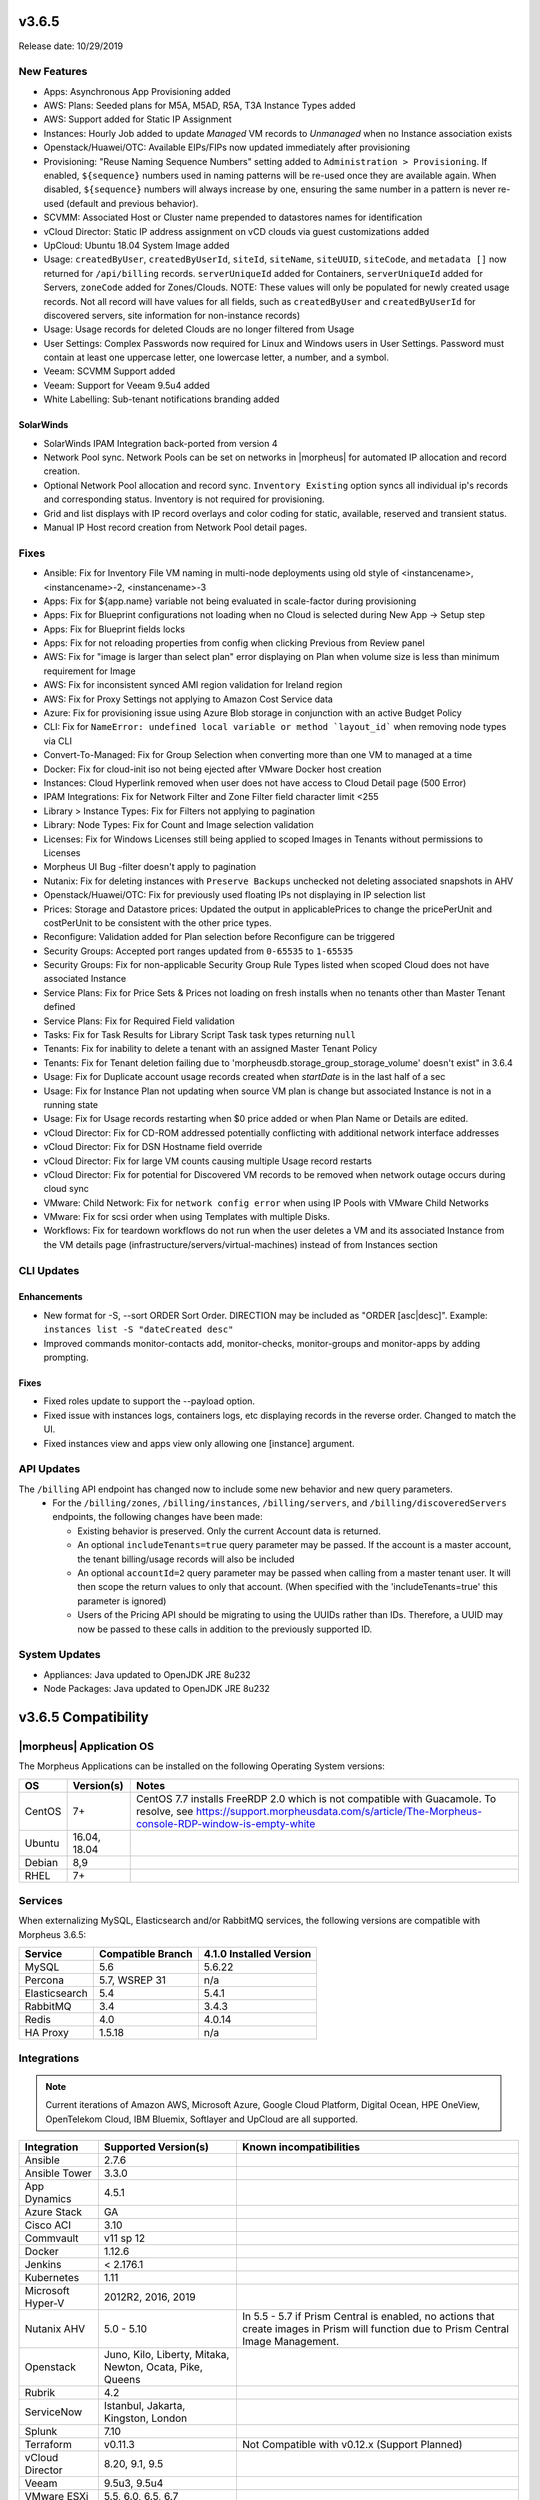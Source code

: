 v3.6.5
======

Release date: 10/29/2019

New Features
------------
- Apps: Asynchronous App Provisioning added
- AWS: Plans: Seeded plans for M5A, M5AD, R5A, T3A Instance Types added
- AWS: Support added for Static IP Assignment
- Instances: Hourly Job added to update `Managed` VM records to `Unmanaged` when no Instance association exists
- Openstack/Huawei/OTC: Available EIPs/FIPs now updated immediately after provisioning
- Provisioning: "Reuse Naming Sequence Numbers" setting added to ``Administration > Provisioning``. If enabled, ``${sequence}`` numbers used in naming patterns will be re-used once they are available again. When disabled, ``${sequence}`` numbers will always increase by one, ensuring the same number in a pattern is never re-used (default and previous behavior).
- SCVMM: Associated Host or Cluster name prepended to datastores names for identification
- vCloud Director: Static IP address assignment on vCD clouds via guest customizations added
- UpCloud: Ubuntu 18.04 System Image added
- Usage: ``createdByUser``, ``createdByUserId``, ``siteId``, ``siteName``, ``siteUUID``, ``siteCode``, and ``metadata []`` now returned for ``/api/billing`` records. ``serverUniqueId`` added for Containers, ``serverUniqueId`` added for Servers, ``zoneCode`` added for Zones/Clouds. NOTE: These values will only be populated for newly created usage records. Not all record will have values for all fields, such as ``createdByUser`` and ``createdByUserId`` for discovered servers, site information for non-instance records)
- Usage: Usage records for deleted Clouds are no longer filtered from Usage
- User Settings: Complex Passwords now required for Linux and Windows users in User Settings. Password must contain at least one uppercase letter, one lowercase letter, a number, and a symbol.
- Veeam: SCVMM Support added
- Veeam: Support for Veeam 9.5u4 added
- White Labelling: Sub-tenant notifications branding added

SolarWinds
^^^^^^^^^^
- SolarWinds IPAM Integration back-ported from version 4
- Network Pool sync. Network Pools can be set on networks in |morpheus| for automated IP allocation and record creation.
- Optional Network Pool allocation and record sync. ``Inventory Existing`` option syncs all individual ip's records and corresponding status. Inventory is not required for provisioning.
- Grid and list displays with IP record overlays and color coding for static, available, reserved and transient status.
- Manual IP Host record creation from Network Pool detail pages.

Fixes
-----
- Ansible: Fix for Inventory File VM naming in multi-node deployments using old style of <instancename>, <instancename>-2, <instancename>-3
- Apps: Fix for ${app.name} variable not being evaluated in scale-factor during provisioning
- Apps: Fix for Blueprint configurations not loading when no Cloud is selected during New App -> Setup step
- Apps: Fix for Blueprint fields locks
- Apps: Fix for not reloading properties from config when clicking Previous from Review panel
- AWS: Fix for "image is larger than select plan" error displaying on Plan when volume size is less than minimum requirement for Image
- AWS: Fix for inconsistent synced AMI region validation for Ireland region
- AWS: Fix for Proxy Settings not applying to Amazon Cost Service data
- Azure: Fix for provisioning issue using Azure Blob storage in conjunction with an active Budget Policy
- CLI: Fix for ``NameError: undefined local variable or method `layout_id``` when removing node types via CLI
- Convert-To-Managed: Fix for Group Selection when converting more than one VM to managed at a time
- Docker: Fix for cloud-init iso not being ejected after VMware Docker host creation
- Instances: Cloud Hyperlink removed when user does not have access to Cloud Detail page (500 Error)
- IPAM Integrations: Fix for Network Filter and Zone Filter field character limit <255
- Library > Instance Types: Fix for Filters not applying to pagination
- Library: Node Types: Fix for Count and Image selection validation
- Licenses: Fix for Windows Licenses still being applied to scoped Images in Tenants without permissions to Licenses
- Morpheus UI Bug -filter doesn't apply to pagination
- Nutanix: Fix for deleting instances with ``Preserve Backups`` unchecked not deleting associated snapshots in AHV
- Openstack/Huawei/OTC: Fix for previously used floating IPs not displaying in IP selection list
- Prices: Storage and Datastore prices: Updated the output in applicablePrices to change the pricePerUnit and costPerUnit to be consistent with the other price types.
- Reconfigure: Validation added for Plan selection before Reconfigure can be triggered
- Security Groups: Accepted port ranges updated from ``0-65535`` to ``1-65535``
- Security Groups:  Fix for non-applicable Security Group Rule Types listed when scoped Cloud does not have associated Instance
- Service Plans: Fix for Price Sets & Prices not loading on fresh installs when no tenants other than Master Tenant defined
- Service Plans: Fix for Required Field validation
- Tasks: Fix for Task Results for Library Script Task task types returning ``null``
- Tenants: Fix for inability to delete a tenant with an assigned Master Tenant Policy
- Tenants: Fix for Tenant deletion failing due to 'morpheusdb.storage_group_storage_volume' doesn't exist" in 3.6.4
- Usage: Fix for Duplicate account usage records created when `startDate` is in the last half of a sec
- Usage: Fix for Instance Plan not updating when source VM plan is change but associated Instance is not in a running state
- Usage: Fix for Usage records restarting when $0 price added or when Plan Name or Details are edited.
- vCloud Director: Fix for CD-ROM addressed potentially conflicting with additional network interface addresses
- vCloud Director: Fix for DSN Hostname field override
- vCloud Director: Fix for large VM counts causing multiple Usage record restarts
- vCloud Director: Fix for potential for Discovered VM records to be removed when network outage occurs during cloud sync
- VMware: Child Network: Fix for ``network config error`` when using IP Pools with VMware Child Networks
- VMware: Fix for scsi order when using Templates with multiple Disks.
- Workflows: Fix for teardown workflows do not run when the user deletes a VM and its associated Instance from the VM details page (infrastructure/servers/virtual-machines) instead of from Instances section

CLI Updates
-----------

Enhancements
^^^^^^^^^^^^
- New format for -S, --sort ORDER Sort Order. DIRECTION may be included as "ORDER [asc|desc]". Example: ``instances list -S "dateCreated desc"``
- Improved commands monitor-contacts add, monitor-checks, monitor-groups and monitor-apps by adding prompting.

Fixes
^^^^^
- Fixed roles update to support the --payload option.
- Fixed issue with instances logs, containers logs, etc displaying records in the reverse order. Changed to match the UI.
- Fixed instances view and apps view only allowing one [instance] argument.

API Updates
-----------
The ``/billing`` API endpoint has changed now to include some new behavior and new query parameters.
 - For the ``/billing/zones``, ``/billing/instances``, ``/billing/servers``, and ``/billing/discoveredServers`` endpoints, the following changes have been made:

   - Existing behavior is preserved. Only the current Account data is returned.
   - An optional ``includeTenants=true`` query parameter may be passed. If the account is a master account, the tenant billing/usage records will also be included
   - An optional ``accountId=2`` query parameter may be passed when calling from a master tenant user. It will then scope the return values to only that account. (When specified with the 'includeTenants=true' this parameter is ignored)
   - Users of the Pricing API should be migrating to using the UUIDs rather than IDs. Therefore, a UUID may now be passed to these calls in addition to the previously supported ID.

..  issue where plan change that coincided with rabbit problem caused usage records to be stopped and not restarted. processPriceChanges discovered the plan change, stopped the appropriate usage records and then the task to start the new usage records was sent through rabbit - which never executed. From a discussion on slack this case was created as a suggestion on preventing this rare occurrence in the future.

System Updates
--------------
- Appliances: Java updated to OpenJDK JRE 8u232
- Node Packages: Java updated to OpenJDK JRE 8u232


v3.6.5 Compatibility
====================

|morpheus| Application OS
-------------------------

The Morpheus Applications can be installed on the following Operating System versions:

+--------+--------------+---------------------------------------------------------------------------------------------------------------------------------------------------------------------------------------------------+
|  OS    | Version(s)   | Notes                                                                                                                                                                                             |
+========+==============+===================================================================================================================================================================================================+
| CentOS | 7+           | CentOS 7.7 installs FreeRDP 2.0 which is not compatible with Guacamole. To resolve, see https://support.morpheusdata.com/s/article/The-Morpheus-console-RDP-window-is-empty-white                 |
+--------+--------------+---------------------------------------------------------------------------------------------------------------------------------------------------------------------------------------------------+
| Ubuntu | 16.04, 18.04 |                                                                                                                                                                                                   |
+--------+--------------+---------------------------------------------------------------------------------------------------------------------------------------------------------------------------------------------------+
| Debian | 8,9          |                                                                                                                                                                                                   |
+--------+--------------+---------------------------------------------------------------------------------------------------------------------------------------------------------------------------------------------------+
| RHEL   | 7+           |                                                                                                                                                                                                   |
+--------+--------------+---------------------------------------------------------------------------------------------------------------------------------------------------------------------------------------------------+

Services
--------

When externalizing MySQL, Elasticsearch and/or RabbitMQ services, the following versions are compatible with Morpheus 3.6.5:

+---------------------------------------+----------------------+-----------------------------+
| **Service**                           |**Compatible Branch** | **4.1.0 Installed Version** |
+---------------------------------------+----------------------+-----------------------------+
| MySQL                                 | 5.6                  | 5.6.22                      |
+---------------------------------------+----------------------+-----------------------------+
| Percona                               | 5.7, WSREP 31        | n/a                         |
+---------------------------------------+----------------------+-----------------------------+
| Elasticsearch                         | 5.4                  | 5.4.1                       |
+---------------------------------------+----------------------+-----------------------------+
| RabbitMQ                              | 3.4                  | 3.4.3                       |
+---------------------------------------+----------------------+-----------------------------+
| Redis                                 | 4.0                  | 4.0.14                      |
+---------------------------------------+----------------------+-----------------------------+
| HA Proxy                              | 1.5.18               | n/a                         |
+---------------------------------------+----------------------+-----------------------------+

Integrations
------------

.. note:: Current iterations of Amazon AWS, Microsoft Azure, Google Cloud Platform, Digital Ocean, HPE OneView, OpenTelekom Cloud, IBM Bluemix, Softlayer and UpCloud are all supported.

+-------------------+----------------------------------------------------------+---------------------------------------------------------------------------------------------------------------------------------------+
|  Integration      | Supported Version(s)                                     | Known incompatibilities                                                                                                               |
+===================+==========================================================+=======================================================================================================================================+
| Ansible           | 2.7.6                                                    |                                                                                                                                       |
+-------------------+----------------------------------------------------------+---------------------------------------------------------------------------------------------------------------------------------------+
| Ansible Tower     | 3.3.0                                                    |                                                                                                                                       |
+-------------------+----------------------------------------------------------+---------------------------------------------------------------------------------------------------------------------------------------+
| App Dynamics      | 4.5.1                                                    |                                                                                                                                       |
+-------------------+----------------------------------------------------------+---------------------------------------------------------------------------------------------------------------------------------------+
| Azure Stack       | GA                                                       |                                                                                                                                       |
+-------------------+----------------------------------------------------------+---------------------------------------------------------------------------------------------------------------------------------------+
| Cisco ACI         | 3.10                                                     |                                                                                                                                       |
+-------------------+----------------------------------------------------------+---------------------------------------------------------------------------------------------------------------------------------------+
| Commvault         | v11 sp 12                                                |                                                                                                                                       |
+-------------------+----------------------------------------------------------+---------------------------------------------------------------------------------------------------------------------------------------+
| Docker            | 1.12.6                                                   |                                                                                                                                       |
+-------------------+----------------------------------------------------------+---------------------------------------------------------------------------------------------------------------------------------------+
| Jenkins           | < 2.176.1                                                |                                                                                                                                       |
+-------------------+----------------------------------------------------------+---------------------------------------------------------------------------------------------------------------------------------------+
| Kubernetes        | 1.11                                                     |                                                                                                                                       |
+-------------------+----------------------------------------------------------+---------------------------------------------------------------------------------------------------------------------------------------+
| Microsoft Hyper-V | 2012R2, 2016, 2019                                       |                                                                                                                                       |
+-------------------+----------------------------------------------------------+---------------------------------------------------------------------------------------------------------------------------------------+
| Nutanix AHV       | 5.0 - 5.10                                               | In 5.5 - 5.7 if Prism Central is enabled, no actions that create images in Prism will function due to Prism Central Image Management. |
+-------------------+----------------------------------------------------------+---------------------------------------------------------------------------------------------------------------------------------------+
| Openstack         | Juno, Kilo, Liberty, Mitaka, Newton, Ocata, Pike, Queens |                                                                                                                                       |
+-------------------+----------------------------------------------------------+---------------------------------------------------------------------------------------------------------------------------------------+
| Rubrik            | 4.2                                                      |                                                                                                                                       |
+-------------------+----------------------------------------------------------+---------------------------------------------------------------------------------------------------------------------------------------+
| ServiceNow        | Istanbul, Jakarta, Kingston, London                      |                                                                                                                                       |
+-------------------+----------------------------------------------------------+---------------------------------------------------------------------------------------------------------------------------------------+
| Splunk            | 7.10                                                     |                                                                                                                                       |
+-------------------+----------------------------------------------------------+---------------------------------------------------------------------------------------------------------------------------------------+
| Terraform         | v0.11.3                                                  | Not Compatible with v0.12.x (Support Planned)                                                                                         |
+-------------------+----------------------------------------------------------+---------------------------------------------------------------------------------------------------------------------------------------+
| vCloud Director   | 8.20, 9.1, 9.5                                           |                                                                                                                                       |
+-------------------+----------------------------------------------------------+---------------------------------------------------------------------------------------------------------------------------------------+
| Veeam             | 9.5u3, 9.5u4                                             |                                                                                                                                       |
+-------------------+----------------------------------------------------------+---------------------------------------------------------------------------------------------------------------------------------------+
| VMware ESXi       | 5.5, 6.0, 6.5, 6.7                                       |                                                                                                                                       |
+-------------------+----------------------------------------------------------+---------------------------------------------------------------------------------------------------------------------------------------+
| VMware Fusion     | 8, 9, 10+                                                |                                                                                                                                       |
+-------------------+----------------------------------------------------------+---------------------------------------------------------------------------------------------------------------------------------------+
| VMware NSX        | -V                                                       | NSX -T Planned for v4.2.0                                                                                                             |
+-------------------+----------------------------------------------------------+---------------------------------------------------------------------------------------------------------------------------------------+
| VMware vCenter    | 5.5, 6.0, 6.5, 6.7                                       |                                                                                                                                       |
+-------------------+----------------------------------------------------------+---------------------------------------------------------------------------------------------------------------------------------------+
| XenServer         | 7.0                                                      |                                                                                                                                       |
+-------------------+----------------------------------------------------------+---------------------------------------------------------------------------------------------------------------------------------------+

.. note:: Non-listed versions may be compatible but are not verified.

If you have any specific requirements please contact support@morpheusdata.com

